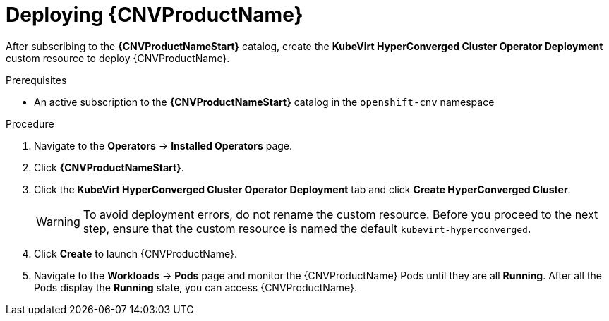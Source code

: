 // Module included in the following assemblies:
//
// * cnv/cnv_install/installing-container-native-virtualization.adoc

[id="cnv-deploying-cnv_{context}"]
= Deploying {CNVProductName}

After subscribing to the *{CNVProductNameStart}* catalog,
create the *KubeVirt HyperConverged Cluster Operator Deployment* custom resource
to deploy {CNVProductName}.

.Prerequisites

* An active subscription to the *{CNVProductNameStart}* catalog in the `openshift-cnv` namespace

.Procedure

. Navigate to the *Operators* -> *Installed Operators* page.

. Click *{CNVProductNameStart}*.

. Click the *KubeVirt HyperConverged Cluster Operator Deployment* tab and click
*Create HyperConverged Cluster*.
+
[WARNING]
====
To avoid deployment errors, do not rename the custom resource. Before you proceed
to the next step, ensure that the custom resource is named the default
`kubevirt-hyperconverged`.
====

. Click *Create* to launch {CNVProductName}.

. Navigate to the *Workloads* -> *Pods* page and monitor the {CNVProductName} Pods
until they are all *Running*. After all the Pods display the *Running* state,
you can access {CNVProductName}.
